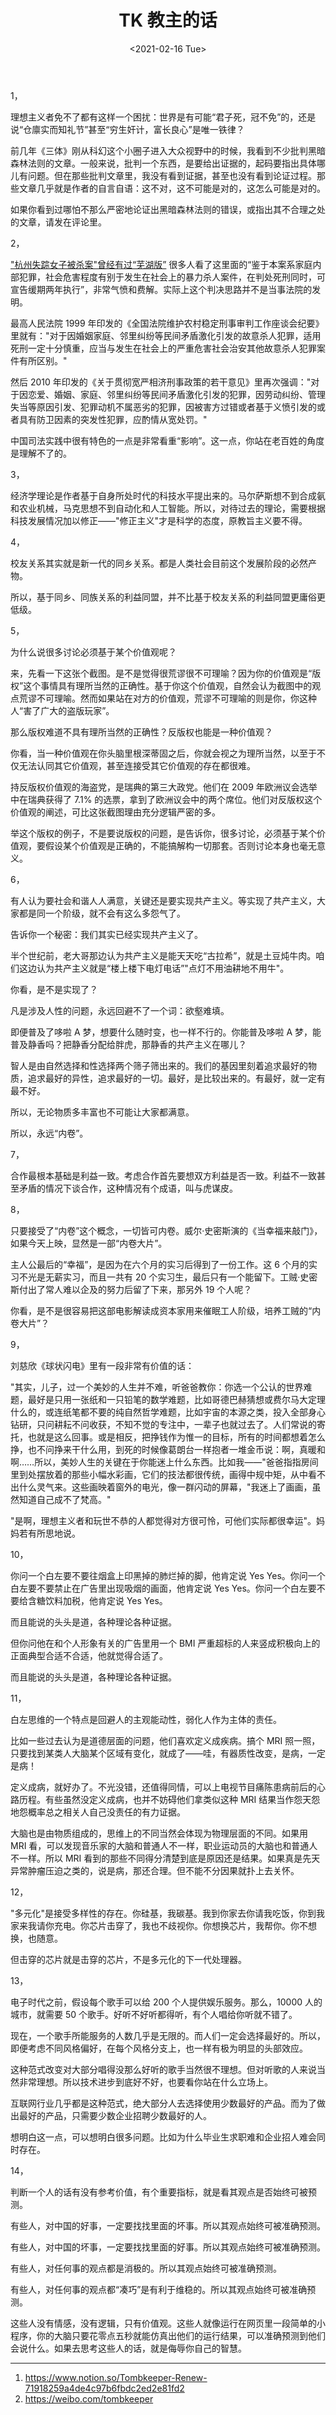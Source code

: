 #+TITLE: TK 教主的话
#+DATE: <2021-02-16 Tue>
#+HUGO_TAGS: 他山之石
1，

理想主义者免不了都有这样一个困扰：世界是有可能“君子死，冠不免”的，还是说“仓廪实而知礼节”甚至“穷生奸计，富长良心”是唯一铁律？

前几年《三体》刚从科幻这个小圈子进入大众视野中的时候，我看到不少批判黑暗森林法则的文章。一般来说，批判一个东西，是要给出证据的，起码要指出具体哪儿有问题。但在那些批判文章里，我没有看到证据，甚至也没有看到论证过程。那些文章几乎就是作者的自言自语：这不对，这不可能是对的，这怎么可能是对的。

如果你看到过哪怕不那么严密地论证出黑暗森林法则的错误，或指出其不合理之处的文章，请发在评论里。

2，

[[https://www.sohu.com/a/409682454_119705]["杭州失踪女子被杀案"曾经有过“芜湖版”]] 很多人看了这里面的“鉴于本案系家庭内部犯罪，社会危害程度有别于发生在社会上的暴力杀人案件，在判处死刑同时，可宣告缓期两年执行”，非常气愤和费解。实际上这个判决思路并不是当事法院的发明。

最高人民法院 1999 年印发的《全国法院维护农村稳定刑事审判工作座谈会纪要》里就有："对于因婚姻家庭、邻里纠纷等民间矛盾激化引发的故意杀人犯罪，适用死刑一定十分慎重，应当与发生在社会上的严重危害社会治安其他故意杀人犯罪案件有所区别。"

然后 2010 年印发的《关于贯彻宽严相济刑事政策的若干意见》里再次强调："对于因恋爱、婚姻、家庭、邻里纠纷等民间矛盾激化引发的犯罪，因劳动纠纷、管理失当等原因引发、犯罪动机不属恶劣的犯罪，因被害方过错或者基于义愤引发的或者具有防卫因素的突发性犯罪，应酌情从宽处罚。"

中国司法实践中很有特色的一点是非常看重“影响”。这一点，你站在老百姓的角度是理解不了的。

3，

经济学理论是作者基于自身所处时代的科技水平提出来的。马尔萨斯想不到合成氨和农业机械，马克思想不到自动化和人工智能。所以，对待过去的理论，需要根据科技发展情况加以修正------"修正主义"才是科学的态度，原教旨主义要不得。

4，

校友关系其实就是新一代的同乡关系。都是人类社会目前这个发展阶段的必然产物。

所以，基于同乡、同族关系的利益同盟，并不比基于校友关系的利益同盟更庸俗更低级。

5，

为什么说很多讨论必须基于某个价值观呢？

来，先看一下这张个截图。是不是觉得很荒谬很不可理喻？因为你的价值观是“版权”这个事情具有理所当然的正确性。基于你这个价值观，自然会认为截图中的观点荒谬不可理喻。然而如果站在对方的价值观，荒谬不可理喻的则是你，你这种人“害了广大的盗版玩家”。
#+BEGIN_EXPORT hugo
![](/images/tombkeeper-de-words.png "")
#+END_EXPORT
那么版权难道不具有理所当然的正确性？反版权也能是一种价值观？

你看，当一种价值观在你头脑里根深蒂固之后，你就会视之为理所当然，以至于不仅无法认同其它价值观，甚至连接受其它价值观的存在都很难。

持反版权价值观的海盗党，是瑞典的第三大政党。他们在 2009 年欧洲议会选举中在瑞典获得了 7.1% 的选票，拿到了欧洲议会中的两个席位。他们对反版权这个价值观的阐述，可比这张截图理由充分逻辑严密的多。

举这个版权的例子，不是要说版权的问题，是告诉你，很多讨论，必须基于某个价值观，要假设某个价值观是正确的，不能搞解构一切那套。否则讨论本身也毫无意义。

6，

有人认为要社会和谐人人满意，关键还是要实现共产主义。等实现了共产主义，大家都是同一个阶级，就不会有这么多怨气了。

告诉你一个秘密：我们其实已经实现共产主义了。

半个世纪前，老大哥那边认为共产主义是能天天吃“古拉希”，就是土豆炖牛肉。咱们这边认为共产主义就是“楼上楼下电灯电话”"点灯不用油耕地不用牛"。

你看，是不是实现了？

凡是涉及人性的问题，永远回避不了一个词：欲壑难填。

即便普及了哆啦 A 梦，想要什么随时变，也一样不行的。你能普及哆啦 A 梦，能普及静香吗？把静香分配给胖虎，那静香的共产主义在哪儿？

智人是由自然选择和性选择两个筛子筛出来的。我们的基因里刻着追求最好的物质，追求最好的异性，追求最好的一切。最好，是比较出来的。有最好，就一定有最不好。

所以，无论物质多丰富也不可能让大家都满意。

所以，永远“内卷”。

7，

合作最根本基础是利益一致。考虑合作首先要想双方利益是否一致。利益不一致甚至矛盾的情况下谈合作，这种情况有个成语，叫与虎谋皮。

8，

只要接受了“内卷”这个概念，一切皆可内卷。威尔·史密斯演的《当幸福来敲门》，如果今天上映，显然是一部“内卷大片”。

主人公最后的“幸福”，是因为在六个月的实习后得到了一份工作。这 6 个月的实习不光是无薪实习，而且一共有 20 个实习生，最后只有一个能留下。工贼·史密斯付出了常人难以企及的努力后留了下来，那另外 19 个人呢？

你看，是不是很容易把这部电影解读成资本家用来催眠工人阶级，培养工贼的“内卷大片”？

9，

刘慈欣《球状闪电》里有一段非常有价值的话：

"其实，儿子，过一个美妙的人生并不难，听爸爸教你：你选一个公认的世界难题，最好是只用一张纸和一只铅笔的数学难题，比如哥德巴赫猜想或费尔马大定理什么的，或连纸笔都不要的纯自然哲学难题，比如宇宙的本源之类，投入全部身心钻研，只问耕耘不问收获，不知不觉的专注中，一辈子也就过去了。人们常说的寄托，也就是这么回事。或是相反，把挣钱作为惟一的目标，所有的时间都想着怎么挣，也不问挣来干什么用，到死的时候像葛朗台一样抱者一堆金币说：啊，真暖和啊......所以，美妙人生的关键在于你能迷上什么东西。比如我------"爸爸指指房间里到处摆放着的那些小幅水彩画，它们的技法都很传统，画得中规中矩，从中看不出什么灵气来。这些画映着窗外的电光，像一群闪动的屏幕，"我迷上了画画，虽然知道自己成不了梵高。"

"是啊，理想主义者和玩世不恭的人都觉得对方很可怜，可他们实际都很幸运"。妈妈若有所思地说。

10，

你问一个白左要不要往烟盒上印黑掉的肺烂掉的脚，他肯定说 Yes Yes。你问一个白左要不要禁止在广告里出现吸烟的画面，他肯定说 Yes Yes。你问一个白左要不要给含糖饮料加税，他肯定说 Yes Yes。

而且能说的头头是道，各种理论各种证据。

但你问他在和个人形象有关的广告里用一个 BMI 严重超标的人来竖成积极向上的正面典型合适不合适，他就觉得合适了。

而且能说的头头是道，各种理论各种证据。

11，

白左思维的一个特点是回避人的主观能动性，弱化人作为主体的责任。

比如一些过去认为是道德层面的问题，他们喜欢定义成疾病。搞个 MRI 照一照，只要找到某类人大脑某个区域有变化，就成了——哇，有器质性改变，是病，一定是病！

定义成病，就好办了。不光没错，还值得同情，可以上电视节目痛陈患病前后的心路历程。有些虽然没定义成病，也并不妨碍他们拿类似这种 MRI 结果当作怨天怨地怨概率总之相关人自己没责任的有力证据。

大脑也是由物质组成的，思维上的不同当然会体现为物理层面的不同。如果用 MRI 看，可以发现音乐家的大脑和普通人不一样，职业运动员的大脑也和普通人不一样。所以 MRI 看到的那些不同得分清楚到底是原因还是结果。如果真是先天异常肿瘤压迫之类的，说是病，那还合理。但不能不分因果就扑上去关怀。

12，

"多元化"是接受多样性的存在。你硅基，我碳基。我到你家去你请我吃饭，你到我家来我请你充电。你芯片击穿了，我也不歧视你。你想换芯片，我帮你。你不想换，也随意。

但击穿的芯片就是击穿的芯片，不是多元化的下一代处理器。

13，

电子时代之前，假设每个歌手可以给 200 个人提供娱乐服务。那么，10000 人的城市，就需要 50 个歌手。好听不好听都得听，有个人唱给你听就不错了。

现在，一个歌手所能服务的人数几乎是无限的。而人们一定会选择最好的。所以，即便考虑不同风格偏好，在每个风格分支上，也一样有极为明显的头部效应。

这种范式改变对大部分唱得没那么好听的歌手当然很不理想。但对听歌的人来说当然非常理想。所以技术进步到底好不好，也要看你站在什么立场上。

互联网行业几乎都是这种范式，绝大部分人去选择使用少数最好的产品。而为了做出最好的产品，只需要少数企业招聘少数最好的人。

想明白这一点，可以想明白很多问题。比如为什么毕业生求职难和企业招人难会同时存在。

14，

判断一个人的话有没有参考价值，有个重要指标，就是看其观点是否始终可被预测。

有些人，对中国的好事，一定要找找里面的坏事。所以其观点始终可被准确预测。

有些人，对中国的坏事，一定要找找里面的好事。所以其观点始终可被准确预测。

有些人，对任何事的观点都是消极的。所以其观点始终可被准确预测。

有些人，对任何事的观点都“凑巧”是有利于维稳的。所以其观点始终可被准确预测。

这些人没有情感，没有逻辑，只有价值观。这些人就像运行在网页里一段简单的小程序，你的大脑只要花零点五秒就能仿真出他们的运行结果，可以准确预测到他们会说什么。如果去思考这些人的话，就是侮辱你自己的智慧。

--------------

1. [[https://www.notion.so/Tombkeeper-Renew-71918259a4de4c97b6fbdc2ed2e81fd2]]
2. [[https://weibo.com/tombkeeper]]